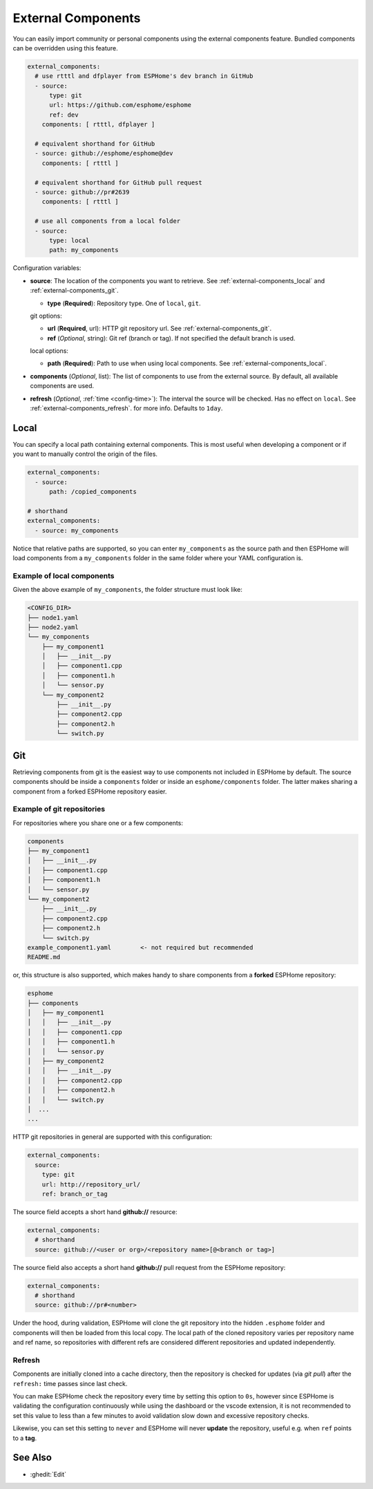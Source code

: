 External Components
===================

.. seo::
    :description: Instructions for setting up ESPHome External Components.
    :keywords: External, Custom, Components, ESPHome

You can easily import community or personal components using the external components feature.
Bundled components can be overridden using this feature.

.. code-block:: yaml

    external_components:
      # use rtttl and dfplayer from ESPHome's dev branch in GitHub
      - source:
          type: git
          url: https://github.com/esphome/esphome
          ref: dev
        components: [ rtttl, dfplayer ]

      # equivalent shorthand for GitHub
      - source: github://esphome/esphome@dev
        components: [ rtttl ]

      # equivalent shorthand for GitHub pull request
      - source: github://pr#2639
        components: [ rtttl ]

      # use all components from a local folder
      - source:
          type: local
          path: my_components

Configuration variables:

- **source**: The location of the components you want to retrieve. See :ref:`external-components_local`
  and :ref:`external-components_git`.

  - **type** (**Required**): Repository type. One of ``local``, ``git``.

  git options:

  - **url** (**Required**, url): HTTP git repository url. See :ref:`external-components_git`.
  - **ref** (*Optional*, string): Git ref (branch or tag). If not specified the default branch is used.

  local options:

  - **path** (**Required**):  Path to use when using local components. See :ref:`external-components_local`.

- **components** (*Optional*, list): The list of components to use from the external source.
  By default, all available components are used.

- **refresh** (*Optional*, :ref:`time <config-time>`): The interval the source will be checked. Has no
  effect on ``local``. See :ref:`external-components_refresh`. for more info. Defaults to ``1day``.


.. _external-components_local:

Local
-----

You can specify a local path containing external components. This is most useful when developing a
component or if you want to manually control the origin of the files.

.. code-block:: yaml

    external_components:
      - source:
          path: /copied_components

    # shorthand
    external_components:
      - source: my_components


Notice that relative paths are supported, so you can enter ``my_components`` as the source path and then
ESPHome will load components from a ``my_components`` folder in the same folder where your YAML configuration
is.

Example of local components
***************************

Given the above example of ``my_components``, the folder structure must look like:

.. code-block:: text

    <CONFIG_DIR>
    ├── node1.yaml
    ├── node2.yaml
    └── my_components
        ├── my_component1
        │   ├── __init__.py
        │   ├── component1.cpp
        │   ├── component1.h
        │   └── sensor.py
        └── my_component2
            ├── __init__.py
            ├── component2.cpp
            ├── component2.h
            └── switch.py


..   _external-components_git:

Git
---

Retrieving components from git is the easiest way to use components not included in ESPHome by default.
The source components should be inside a ``components`` folder or inside an ``esphome/components``
folder. The latter makes sharing a component from a forked ESPHome repository easier.

Example of git repositories
***************************

For repositories where you share one or a few components:

.. code-block:: text

    components
    ├── my_component1
    │   ├── __init__.py
    │   ├── component1.cpp
    │   ├── component1.h
    │   └── sensor.py
    └── my_component2
        ├── __init__.py
        ├── component2.cpp
        ├── component2.h
        └── switch.py
    example_component1.yaml        <- not required but recommended
    README.md


or, this structure is also supported, which makes handy to share components from a **forked** ESPHome
repository:

.. code-block:: text

    esphome
    ├── components
    │   ├── my_component1
    │   │   ├── __init__.py
    │   │   ├── component1.cpp
    │   │   ├── component1.h
    │   │   └── sensor.py
    │   ├── my_component2
    │   │   ├── __init__.py
    │   │   ├── component2.cpp
    │   │   ├── component2.h
    │   │   └── switch.py
    │  ...
    ...

HTTP git repositories in general are supported with this configuration:

.. code-block:: yaml

    external_components:
      source:
        type: git
        url: http://repository_url/
        ref: branch_or_tag

The source field accepts a short hand **github://** resource:

.. code-block:: yaml

    external_components:
      # shorthand
      source: github://<user or org>/<repository name>[@<branch or tag>]

The source field also accepts a short hand **github://** pull request from the ESPHome repository:

.. code-block:: yaml

    external_components:
      # shorthand
      source: github://pr#<number>

Under the hood, during validation, ESPHome will clone the git repository into the hidden ``.esphome``
folder and components will then be loaded from this local copy. The local path of the cloned repository
varies per repository name and ref name, so repositories with different refs are considered different
repositories and updated independently.

.. _external-components_refresh:

Refresh
*******

Components are initially cloned into a cache directory, then the repository is checked for updates
(via *git pull*) after the ``refresh:`` time passes since last check.

You can make ESPHome check the repository every time by setting this option to ``0s``, however since
ESPHome is validating the configuration continuously while using the dashboard or the vscode extension,
it is not recommended to set this value to less than a few minutes to avoid validation slow down and
excessive repository checks.

Likewise, you can set this setting to ``never`` and ESPHome will never
**update** the repository, useful e.g. when ``ref`` points to a **tag**.


See Also
--------

- :ghedit:`Edit`
